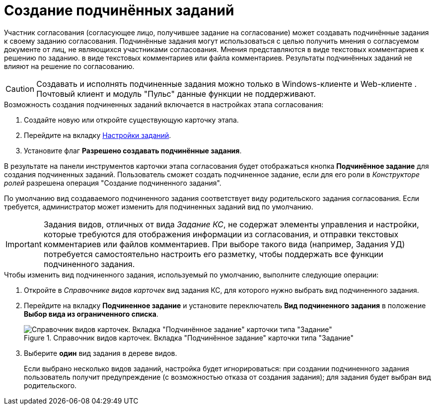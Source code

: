 = Создание подчинённых заданий

Участник согласования (согласующее лицо, получившее задание на согласование) может создавать подчинённые задания к своему заданию согласования. Подчинённые задания могут использоваться с целью получить мнения о согласуемом документе от лиц, не являющихся участниками согласования. Мнения представляются в виде текстовых комментариев к решению по заданию.  в виде текстовых комментариев или файла комментариев. Результаты подчинённых заданий не влияют на решение по согласованию.

[CAUTION]
====
Создавать и исполнять подчиненные задания можно только в Windows-клиенте и Web-клиенте . Почтовый клиент и модуль "Пульс" данные функции не поддерживают.
====

.Возможность создания подчиненных заданий включается в настройках этапа согласования:
. Создайте новую или откройте существующую карточку этапа.
. Перейдите на вкладку xref:stage-task.adoc[Настройки заданий].
. Установите флаг *Разрешено создавать подчинённые задания*.

В результате на панели инструментов карточки этапа согласования будет отображаться кнопка *Подчинённое задание* для создания подчиненных заданий. Пользователь сможет создать подчиненное задание, если для его роли в _Конструкторе ролей_ разрешена операция "Создание подчиненного задания".

По умолчанию вид создаваемого подчиненного задания соответствует виду родительского задания согласования. Если требуется, администратор может изменить для подчиненных заданий вид по умолчанию.

[IMPORTANT]
====
Задания видов, отличных от вида _Задание КС_, не содержат элементы управления и настройки, которые требуются для отображения информации из согласования, и отправки текстовых комментариев или файлов комментариев. При выборе такого вида (например, Задания УД) потребуется самостоятельно настроить его разметку, чтобы поддержать все функции подчиненного задания.
====

.Чтобы изменить вид подчиненного задания, используемый по умолчанию, выполните следующие операции:
. Откройте в _Справочнике видов карточек_ вид задания КС, для которого нужно выбрать вид подчиненного задания.
. Перейдите на вкладку *Подчиненное задание* и установите переключатель *Вид подчиненного задания* в положение *Выбор вида из ограниченного списка*.
+
.Справочник видов карточек. Вкладка "Подчинённое задание" карточки типа "Задание"
image::subordinate-task.png[Справочник видов карточек. Вкладка "Подчинённое задание" карточки типа "Задание"]
+
. Выберите *один* вид задания в дереве видов.
+
Если выбрано несколько видов заданий, настройка будет игнорироваться: при создании подчиненного задания пользователь получит предупреждение (с возможностью отказа от создания задания); для задания будет выбран вид родительского.

